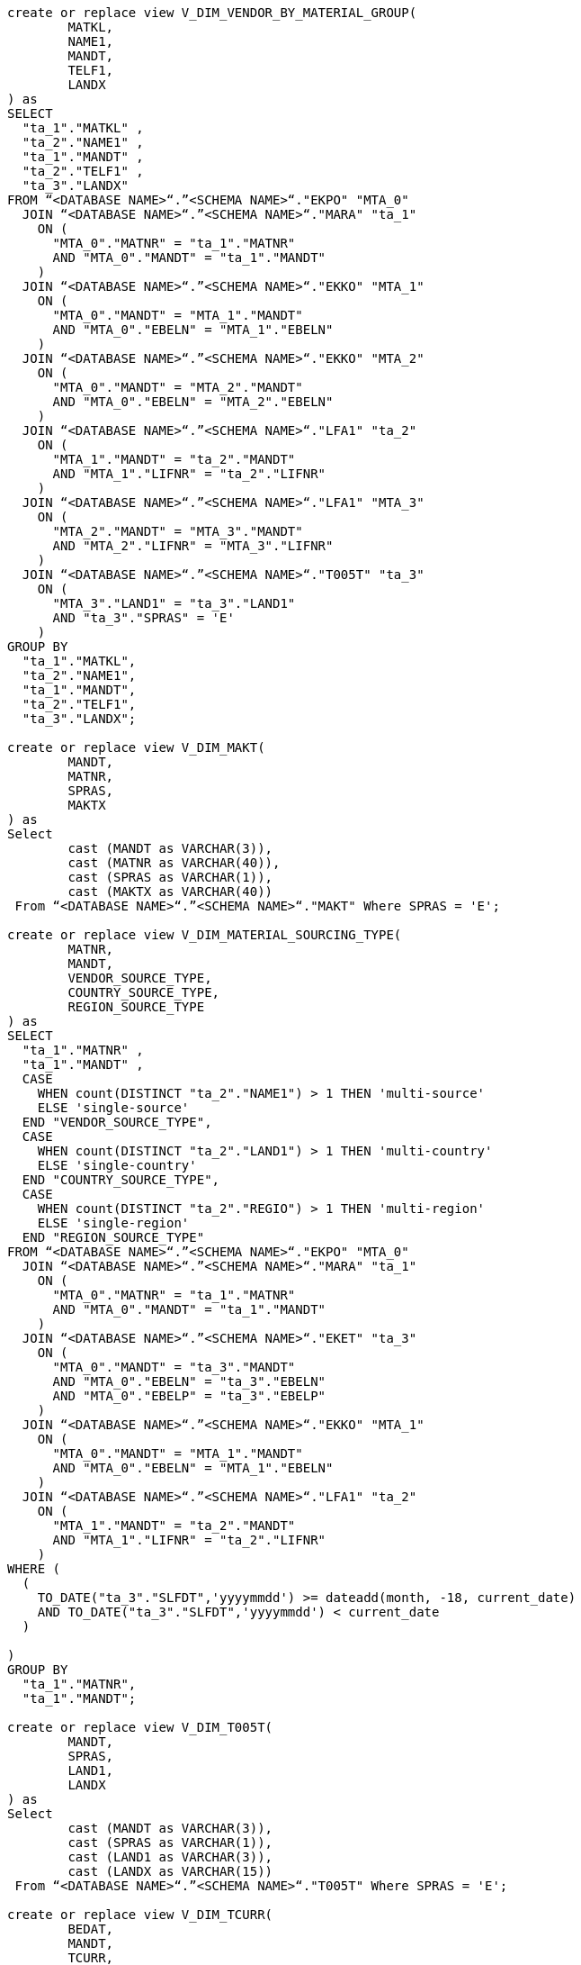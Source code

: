 [source,bash]
----
create or replace view V_DIM_VENDOR_BY_MATERIAL_GROUP(
	MATKL,
	NAME1,
	MANDT,
	TELF1,
	LANDX
) as
SELECT
  "ta_1"."MATKL" ,
  "ta_2"."NAME1" ,
  "ta_1"."MANDT" ,
  "ta_2"."TELF1" ,
  "ta_3"."LANDX"
FROM “<DATABASE NAME>“.”<SCHEMA NAME>“."EKPO" "MTA_0"
  JOIN “<DATABASE NAME>“.”<SCHEMA NAME>“."MARA" "ta_1"
    ON (
      "MTA_0"."MATNR" = "ta_1"."MATNR"
      AND "MTA_0"."MANDT" = "ta_1"."MANDT"
    )
  JOIN “<DATABASE NAME>“.”<SCHEMA NAME>“."EKKO" "MTA_1"
    ON (
      "MTA_0"."MANDT" = "MTA_1"."MANDT"
      AND "MTA_0"."EBELN" = "MTA_1"."EBELN"
    )
  JOIN “<DATABASE NAME>“.”<SCHEMA NAME>“."EKKO" "MTA_2"
    ON (
      "MTA_0"."MANDT" = "MTA_2"."MANDT"
      AND "MTA_0"."EBELN" = "MTA_2"."EBELN"
    )
  JOIN “<DATABASE NAME>“.”<SCHEMA NAME>“."LFA1" "ta_2"
    ON (
      "MTA_1"."MANDT" = "ta_2"."MANDT"
      AND "MTA_1"."LIFNR" = "ta_2"."LIFNR"
    )
  JOIN “<DATABASE NAME>“.”<SCHEMA NAME>“."LFA1" "MTA_3"
    ON (
      "MTA_2"."MANDT" = "MTA_3"."MANDT"
      AND "MTA_2"."LIFNR" = "MTA_3"."LIFNR"
    )
  JOIN “<DATABASE NAME>“.”<SCHEMA NAME>“."T005T" "ta_3"
    ON (
      "MTA_3"."LAND1" = "ta_3"."LAND1"
      AND "ta_3"."SPRAS" = 'E'
    )
GROUP BY
  "ta_1"."MATKL",
  "ta_2"."NAME1",
  "ta_1"."MANDT",
  "ta_2"."TELF1",
  "ta_3"."LANDX";

create or replace view V_DIM_MAKT(
	MANDT,
	MATNR,
	SPRAS,
	MAKTX
) as
Select
 	cast (MANDT as VARCHAR(3)),
	cast (MATNR as VARCHAR(40)),
	cast (SPRAS as VARCHAR(1)),
	cast (MAKTX as VARCHAR(40))
 From “<DATABASE NAME>“.”<SCHEMA NAME>“."MAKT" Where SPRAS = 'E';

create or replace view V_DIM_MATERIAL_SOURCING_TYPE(
	MATNR,
	MANDT,
	VENDOR_SOURCE_TYPE,
	COUNTRY_SOURCE_TYPE,
	REGION_SOURCE_TYPE
) as
SELECT
  "ta_1"."MATNR" ,
  "ta_1"."MANDT" ,
  CASE
    WHEN count(DISTINCT "ta_2"."NAME1") > 1 THEN 'multi-source'
    ELSE 'single-source'
  END "VENDOR_SOURCE_TYPE",
  CASE
    WHEN count(DISTINCT "ta_2"."LAND1") > 1 THEN 'multi-country'
    ELSE 'single-country'
  END "COUNTRY_SOURCE_TYPE",
  CASE
    WHEN count(DISTINCT "ta_2"."REGIO") > 1 THEN 'multi-region'
    ELSE 'single-region'
  END "REGION_SOURCE_TYPE"
FROM “<DATABASE NAME>“.”<SCHEMA NAME>“."EKPO" "MTA_0"
  JOIN “<DATABASE NAME>“.”<SCHEMA NAME>“."MARA" "ta_1"
    ON (
      "MTA_0"."MATNR" = "ta_1"."MATNR"
      AND "MTA_0"."MANDT" = "ta_1"."MANDT"
    )
  JOIN “<DATABASE NAME>“.”<SCHEMA NAME>“."EKET" "ta_3"
    ON (
      "MTA_0"."MANDT" = "ta_3"."MANDT"
      AND "MTA_0"."EBELN" = "ta_3"."EBELN"
      AND "MTA_0"."EBELP" = "ta_3"."EBELP"
    )
  JOIN “<DATABASE NAME>“.”<SCHEMA NAME>“."EKKO" "MTA_1"
    ON (
      "MTA_0"."MANDT" = "MTA_1"."MANDT"
      AND "MTA_0"."EBELN" = "MTA_1"."EBELN"
    )
  JOIN “<DATABASE NAME>“.”<SCHEMA NAME>“."LFA1" "ta_2"
    ON (
      "MTA_1"."MANDT" = "ta_2"."MANDT"
      AND "MTA_1"."LIFNR" = "ta_2"."LIFNR"
    )
WHERE (
  (
    TO_DATE("ta_3"."SLFDT",'yyyymmdd') >= dateadd(month, -18, current_date)
    AND TO_DATE("ta_3"."SLFDT",'yyyymmdd') < current_date
  )

)
GROUP BY
  "ta_1"."MATNR",
  "ta_1"."MANDT";

create or replace view V_DIM_T005T(
	MANDT,
	SPRAS,
	LAND1,
	LANDX
) as
Select
 	cast (MANDT as VARCHAR(3)),
	cast (SPRAS as VARCHAR(1)),
	cast (LAND1 as VARCHAR(3)),
	cast (LANDX as VARCHAR(15))
 From “<DATABASE NAME>“.”<SCHEMA NAME>“."T005T" Where SPRAS = 'E';

create or replace view V_DIM_TCURR(
	BEDAT,
	MANDT,
	TCURR,
	KURST,
	FCURR,
	UKURS
) as
SELECT
CAST((99999999 - CAST(MaxDate AS integer)) AS varchar) "BEDAT",
"MANDT",
Lower("TCURR") as "TCURR",
"KURST",
Lower("FCURR") as "FCURR" ,
"UKURS"
FROM(
    SELECT
        "ta_1"."GDATU",
        "ta_1"."MANDT" "MANDT",
        "ta_1"."TCURR" "TCURR",
        "ta_1"."KURST" "KURST",
        "ta_1"."FCURR" "FCURR",
        "ta_1"."UKURS",
        min("ta_1"."GDATU") over ( partition by "ta_1"."MANDT", "ta_1"."TCURR" , "ta_1"."KURST" , "ta_1"."FCURR" ,"ta_1"."UKURS") as MaxDate
    FROM “<DATABASE NAME>“.”<SCHEMA NAME>“."TCURR" "ta_1") WHERE "GDATU"=MaxDate and "KURST" ='M' and "TCURR" ='USD';

----